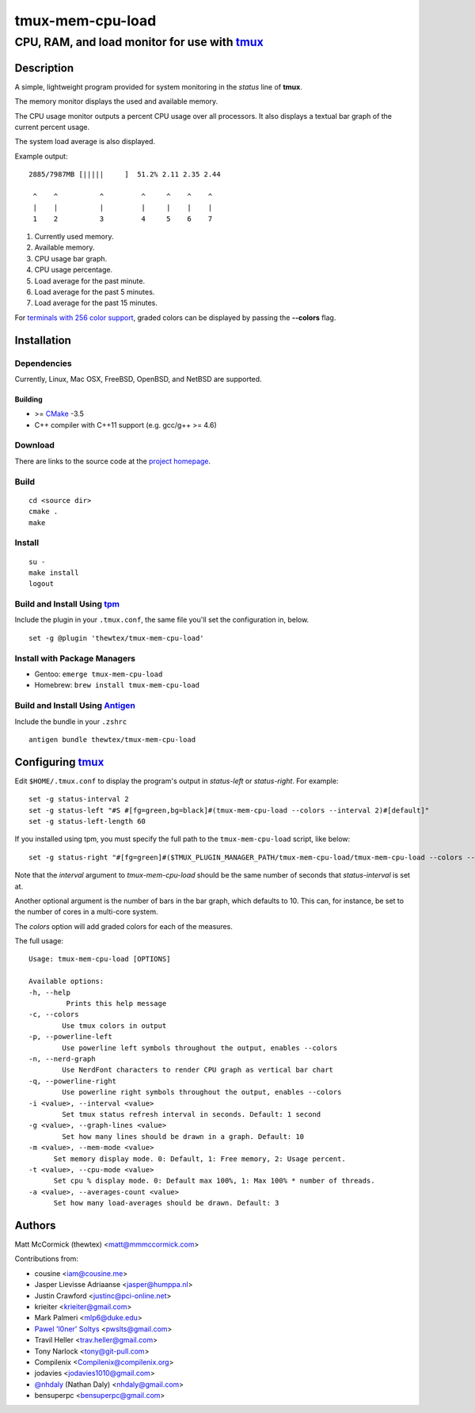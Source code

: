 =============================================
            tmux-mem-cpu-load
=============================================
---------------------------------------------
CPU, RAM, and load monitor for use with tmux_
---------------------------------------------

.. image:: https://travis-ci.org/thewtex/tmux-mem-cpu-load.svg
  :target: https://travis-ci.org/thewtex/tmux-mem-cpu-load

.. image:: https://circleci.com/gh/thewtex/tmux-mem-cpu-load.svg?style=svg
  :target: https://circleci.com/gh/thewtex/tmux-mem-cpu-load
  
.. image:: https://github.com/thewtex/tmux-mem-cpu-load/actions/workflows/main.yml/badge.svg
   :target: https://github.com/thewtex/tmux-mem-cpu-load/actions/workflows/main.yml

Description
===========

A simple, lightweight program provided for system monitoring in the *status*
line of **tmux**.

The memory monitor displays the used and available memory.

The CPU usage monitor outputs a percent CPU usage over all processors. It also
displays a textual bar graph of the current percent usage.

The system load average is also displayed.

Example output::

  2885/7987MB [|||||     ]  51.2% 2.11 2.35 2.44

   ^    ^          ^         ^     ^    ^    ^
   |    |          |         |     |    |    |
   1    2          3         4     5    6    7

1. Currently used memory.
2. Available memory.
3. CPU usage bar graph.
4. CPU usage percentage.
5. Load average for the past minute.
6. Load average for the past 5 minutes.
7. Load average for the past 15 minutes.

For `terminals with 256 color support`_, graded colors can be displayed by
passing the **--colors** flag.


Installation
============

Dependencies
------------

Currently, Linux, Mac OSX, FreeBSD, OpenBSD, and NetBSD are supported.

Building
~~~~~~~~

* >= CMake_ -3.5
* C++ compiler with C++11 support (e.g. gcc/g++ >= 4.6)

Download
--------

There are links to the source code at the `project homepage`_.

Build
-----

::

  cd <source dir>
  cmake .
  make

Install
-------

::

  su -
  make install
  logout

Build and Install Using tpm_
-----------------------------

Include the plugin in your ``.tmux.conf``, the same file you'll set the
configuration in, below.

::

  set -g @plugin 'thewtex/tmux-mem-cpu-load'

Install with Package Managers
-----------------------------

* Gentoo: ``emerge tmux-mem-cpu-load``
* Homebrew: ``brew install tmux-mem-cpu-load``

Build and Install Using Antigen_
--------------------------------

Include the bundle in your ``.zshrc``

::

  antigen bundle thewtex/tmux-mem-cpu-load

Configuring tmux_
=================

Edit ``$HOME/.tmux.conf`` to display the program's output in *status-left* or
*status-right*.  For example::

  set -g status-interval 2
  set -g status-left "#S #[fg=green,bg=black]#(tmux-mem-cpu-load --colors --interval 2)#[default]"
  set -g status-left-length 60

If you installed using tpm, you must specify the full path to the
``tmux-mem-cpu-load`` script, like below::

  set -g status-right "#[fg=green]#($TMUX_PLUGIN_MANAGER_PATH/tmux-mem-cpu-load/tmux-mem-cpu-load --colors --powerline-right --interval 2)#[default]"

Note that the *interval* argument to `tmux-mem-cpu-load` should be the same number
of seconds that *status-interval* is set at.

Another optional argument is the number of bars in the bar graph, which
defaults to 10.  This can, for instance, be set to the number of cores in a
multi-core system.

The *colors* option will add graded colors for each of the measures.

The full usage::

  Usage: tmux-mem-cpu-load [OPTIONS]

  Available options:
  -h, --help
           Prints this help message
  -c, --colors
          Use tmux colors in output
  -p, --powerline-left
	  Use powerline left symbols throughout the output, enables --colors
  -n, --nerd-graph
	  Use NerdFont characters to render CPU graph as vertical bar chart
  -q, --powerline-right
	  Use powerline right symbols throughout the output, enables --colors
  -i <value>, --interval <value>
          Set tmux status refresh interval in seconds. Default: 1 second
  -g <value>, --graph-lines <value>
          Set how many lines should be drawn in a graph. Default: 10
  -m <value>, --mem-mode <value>
        Set memory display mode. 0: Default, 1: Free memory, 2: Usage percent.
  -t <value>, --cpu-mode <value>
        Set cpu % display mode. 0: Default max 100%, 1: Max 100% * number of threads.
  -a <value>, --averages-count <value>
        Set how many load-averages should be drawn. Default: 3



Authors
=======

Matt McCormick (thewtex) <matt@mmmccormick.com>

Contributions from:

* cousine <iam@cousine.me>
* Jasper Lievisse Adriaanse <jasper@humppa.nl>
* Justin Crawford <justinc@pci-online.net>
* krieiter <krieiter@gmail.com>
* Mark Palmeri <mlp6@duke.edu>
* `Pawel 'l0ner' Soltys`_ <pwslts@gmail.com>
* Travil Heller <trav.heller@gmail.com>
* Tony Narlock <tony@git-pull.com>
* Compilenix <Compilenix@compilenix.org>
* jodavies <jodavies1010@gmail.com>
* `@nhdaly`_ (Nathan Daly) <nhdaly@gmail.com>
* bensuperpc <bensuperpc@gmail.com>

.. _tmux: http://tmux.sourceforge.net/
.. _CMake: http://www.cmake.org
.. _`project homepage`: http://github.com/thewtex/tmux-mem-cpu-load
.. _`tpm`: http://github.com/tmux-plugins/tpm
.. _`Antigen`: https://github.com/zsh-users/antigen
.. _`terminals with 256 color support`: http://misc.flogisoft.com/bash/tip_colors_and_formatting#terminals_compatibility
.. _`Pawel 'l0ner' Soltys` : http://l0ner.github.io/
.. _`@nhdaly` : http://github.com/nhdaly
